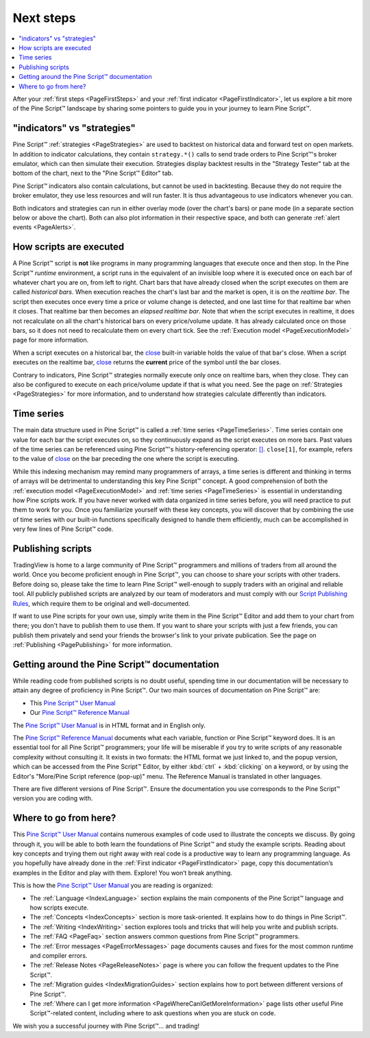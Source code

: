 .. _PageNextSteps:

Next steps
==========

.. contents:: :local:
    :depth: 3

After your :ref:`first steps <PageFirstSteps>` and your :ref:`first indicator <PageFirstIndicator>`, 
let us explore a bit more of the Pine Script™ landscape by sharing some pointers to guide you in your journey to learn Pine Script™.



"indicators" vs "strategies"
----------------------------

Pine Script™ :ref:`strategies <PageStrategies>` are used to backtest on historical data and forward test on open markets. 
In addition to indicator calculations, they contain ``strategy.*()`` calls to send trade orders to Pine Script™'s broker emulator, which can then simulate their execution.
Strategies display backtest results in the "Strategy Tester" tab at the bottom of the chart, next to the "Pine Script™ Editor" tab.

Pine Script™ indicators also contain calculations, but cannot be used in backtesting. 
Because they do not require the broker emulator, they use less resources and will run faster.
It is thus advantageous to use indicators whenever you can.

Both indicators and strategies can run in either overlay mode (over the chart's bars) or pane mode 
(in a separate section below or above the chart). Both can also plot information in their respective space, 
and both can generate :ref:`alert events <PageAlerts>`.



How scripts are executed
------------------------

A Pine Script™ script is **not** like programs in many programming languages that execute once and then stop. 
In the Pine Script™ *runtime* environment, a script runs in the equivalent of an invisible loop 
where it is executed once on each bar of whatever chart you are on, from left to right. 
Chart bars that have already closed when the script executes on them are called *historical bars*. 
When execution reaches the chart's last bar and the market is open, it is on the *realtime bar*. 
The script then executes once every time a price or volume change is detected, and one last time for that realtime bar when it closes. 
That realtime bar then becomes an *elapsed realtime bar*. Note that when the script executes in realtime, 
it does not recalculate on all the chart's historical bars on every price/volume update. 
It has already calculated once on those bars, so it does not need to recalculate them on every chart tick. See the :ref:`Execution model <PageExecutionModel>` page for more information.

When a script executes on a historical bar, the `close <https://www.tradingview.com/pine-script-reference/v5/#var_close>`__ 
built-in variable holds the value of that bar's close.
When a script executes on the realtime bar, `close <https://www.tradingview.com/pine-script-reference/v5/#var_close>`__
returns the **current** price of the symbol until the bar closes.

Contrary to indicators, Pine Script™ strategies normally execute only once on realtime bars, when they close.
They can also be configured to execute on each price/volume update if that is what you need. 
See the page on :ref:`Strategies <PageStrategies>` for more information,
and to understand how strategies calculate differently than indicators.



Time series
-----------

The main data structure used in Pine Script™ is called a :ref:`time series <PageTimeSeries>`. Time series contain one value for each bar the script executes on, 
so they continuously expand as the script executes on more bars. Past values of the time series can be referenced using Pine Script™'s history-referencing operator: 
`[] <https://www.tradingview.com/pine-script-reference/v5/#op_[]>`__. ``close[1]``, for example, 
refers to the value of `close <https://www.tradingview.com/pine-script-reference/v5/#var_close>`__ on the bar preceding the one where the script is executing.

While this indexing mechanism may remind many programmers of arrays, 
a time series is different and thinking in terms of arrays will be detrimental to understanding this key Pine Script™ concept. 
A good comprehension of both the :ref:`execution model <PageExecutionModel>` 
and :ref:`time series <PageTimeSeries>` is essential in understanding how Pine scripts work. 
If you have never worked with data organized in time series before, you will need practice to put them to work for you. 
Once you familiarize yourself with these key concepts, 
you will discover that by combining the use of time series with our built-in functions specifically designed to handle them efficiently, 
much can be accomplished in very few lines of Pine Script™ code.



Publishing scripts
------------------

TradingView is home to a large community of Pine Script™ programmers and millions of traders from all around the world. Once you become proficient enough in Pine Script™, 
you can choose to share your scripts with other traders. Before doing so, please take the time to learn Pine Script™ well-enough to supply traders with an original and reliable tool.
All publicly published scripts are analyzed by our team of moderators and must comply with our `Script Publishing Rules <https://www.tradingview.com/house-rules/?solution=43000590599>`__, 
which require them to be original and well-documented.

If want to use Pine scripts for your own use, simply write them in the Pine Script™ Editor and add them to your chart from there; 
you don't have to publish them to use them. If you want to share your scripts with just a few friends, 
you can publish them privately and send your friends the browser's link to your private publication. 
See the page on :ref:`Publishing <PagePublishing>` for more information.



Getting around the Pine Script™ documentation
-------------------------------------

While reading code from published scripts is no doubt useful, spending time in our documentation will be necessary to attain any degree of proficiency in Pine Script™.
Our two main sources of documentation on Pine Script™ are:

- This `Pine Script™ User Manual <https://www.tradingview.com/pine-script-docs/en/v5/index.html>`__
- Our `Pine Script™ Reference Manual <https://www.tradingview.com/pine-script-reference/v5/>`__

The `Pine Script™ User Manual <https://www.tradingview.com/pine-script-docs/en/v5/index.html>`__ is in HTML format and in English only.

The `Pine Script™ Reference Manual <https://www.tradingview.com/pine-script-reference/v5/>`__ documents what each variable, function or Pine Script™ keyword does.
It is an essential tool for all Pine Script™ programmers; your life will be miserable if you try to write scripts of any reasonable complexity without consulting it.
It exists in two formats: the HTML format we just linked to, 
and the popup version, which can be accessed from the Pine Script™ Editor, by either :kbd:`ctrl` + :kbd:`clicking` on a keyword, 
or by using the Editor's "More/Pine Script reference (pop-up)" menu. The Reference Manual is translated in other languages.


There are five different versions of Pine Script™. Ensure the documentation you use corresponds to the Pine Script™ version you are coding with.



Where to go from here?
----------------------

This `Pine Script™ User Manual <https://www.tradingview.com/pine-script-docs/en/v5/index.html>`__ contains numerous examples of code used to illustrate the concepts we discuss.
By going through it, you will be able to both learn the foundations of Pine Script™ and study the example scripts. 
Reading about key concepts and trying them out right away with real code is a productive way to learn any programming language.
As you hopefully have already done in the :ref:`First indicator <PageFirstIndicator>` page, copy this documentation’s examples in the Editor and play with them. Explore! You won’t break anything.

This is how the `Pine Script™ User Manual <https://www.tradingview.com/pine-script-docs/en/v5/index.html>`__ you are reading is organized:

- The :ref:`Language <IndexLanguage>` section explains the main components of the Pine Script™ language and how scripts execute.
- The :ref:`Concepts <IndexConcepts>` section is more task-oriented. It explains how to do things in Pine Script™.
- The :ref:`Writing <IndexWriting>` section explores tools and tricks that will help you write and publish scripts.
- The :ref:`FAQ <PageFaq>` section answers common questions from Pine Script™ programmers.
- The :ref:`Error messages <PageErrorMessages>` page documents causes and fixes for the most common runtime and compiler errors.
- The :ref:`Release Notes <PageReleaseNotes>` page is where you can follow the frequent updates to the Pine Script™.
- The :ref:`Migration guides <IndexMigrationGuides>` section explains how to port between different versions of Pine Script™.
- The :ref:`Where can I get more information <PageWhereCanIGetMoreInformation>` page lists other useful Pine Script™-related content, including where to ask questions when you are stuck on code.

We wish you a successful journey with Pine Script™... and trading!
